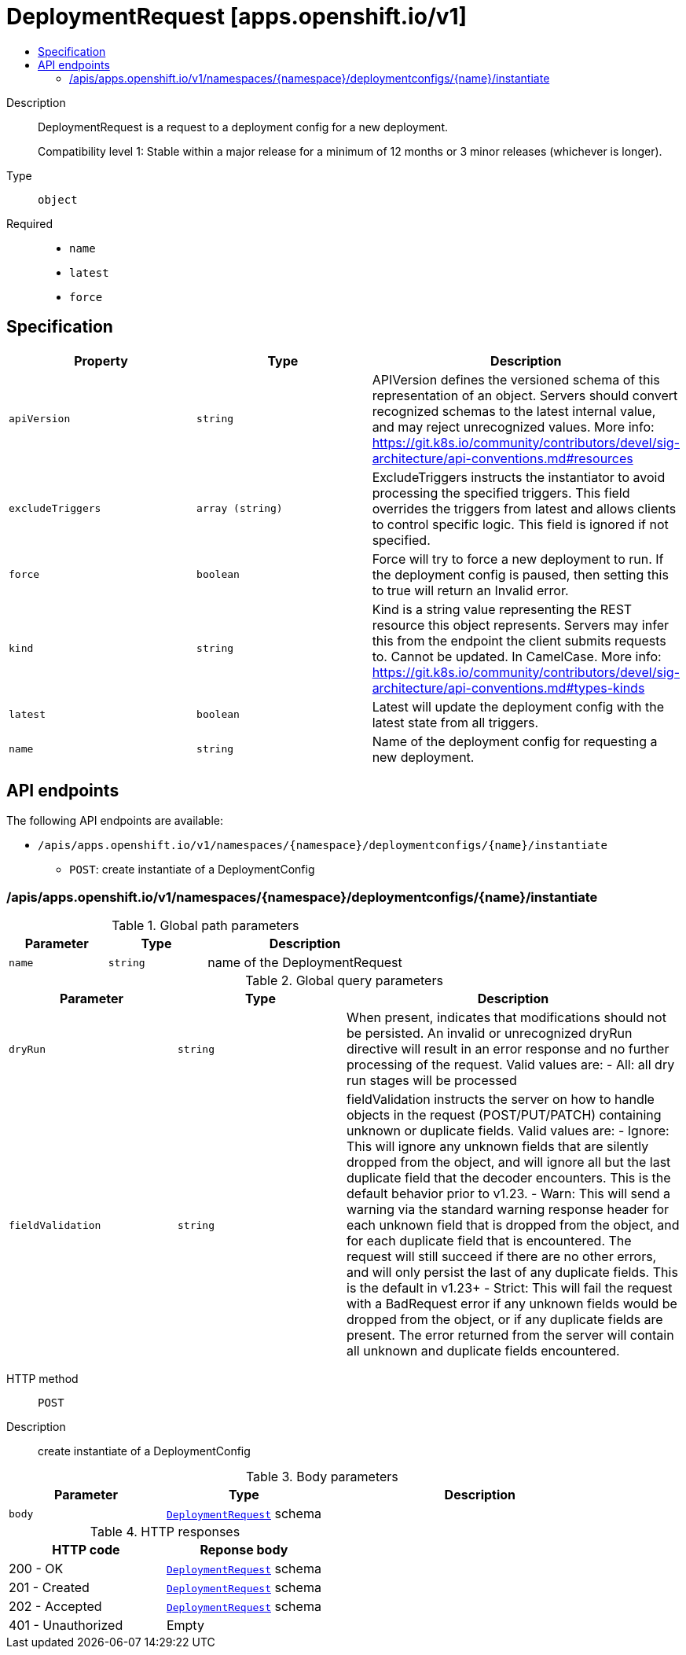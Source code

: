 // Automatically generated by 'openshift-apidocs-gen'. Do not edit.
:_mod-docs-content-type: ASSEMBLY
[id="deploymentrequest-apps-openshift-io-v1"]
= DeploymentRequest [apps.openshift.io/v1]
:toc: macro
:toc-title:

toc::[]


Description::
+
--
DeploymentRequest is a request to a deployment config for a new deployment.

Compatibility level 1: Stable within a major release for a minimum of 12 months or 3 minor releases (whichever is longer).
--

Type::
  `object`

Required::
  - `name`
  - `latest`
  - `force`


== Specification

[cols="1,1,1",options="header"]
|===
| Property | Type | Description

| `apiVersion`
| `string`
| APIVersion defines the versioned schema of this representation of an object. Servers should convert recognized schemas to the latest internal value, and may reject unrecognized values. More info: https://git.k8s.io/community/contributors/devel/sig-architecture/api-conventions.md#resources

| `excludeTriggers`
| `array (string)`
| ExcludeTriggers instructs the instantiator to avoid processing the specified triggers. This field overrides the triggers from latest and allows clients to control specific logic. This field is ignored if not specified.

| `force`
| `boolean`
| Force will try to force a new deployment to run. If the deployment config is paused, then setting this to true will return an Invalid error.

| `kind`
| `string`
| Kind is a string value representing the REST resource this object represents. Servers may infer this from the endpoint the client submits requests to. Cannot be updated. In CamelCase. More info: https://git.k8s.io/community/contributors/devel/sig-architecture/api-conventions.md#types-kinds

| `latest`
| `boolean`
| Latest will update the deployment config with the latest state from all triggers.

| `name`
| `string`
| Name of the deployment config for requesting a new deployment.

|===

== API endpoints

The following API endpoints are available:

* `/apis/apps.openshift.io/v1/namespaces/{namespace}/deploymentconfigs/{name}/instantiate`
- `POST`: create instantiate of a DeploymentConfig


=== /apis/apps.openshift.io/v1/namespaces/{namespace}/deploymentconfigs/{name}/instantiate

.Global path parameters
[cols="1,1,2",options="header"]
|===
| Parameter | Type | Description
| `name`
| `string`
| name of the DeploymentRequest
|===

.Global query parameters
[cols="1,1,2",options="header"]
|===
| Parameter | Type | Description
| `dryRun`
| `string`
| When present, indicates that modifications should not be persisted. An invalid or unrecognized dryRun directive will result in an error response and no further processing of the request. Valid values are: - All: all dry run stages will be processed
| `fieldValidation`
| `string`
| fieldValidation instructs the server on how to handle objects in the request (POST/PUT/PATCH) containing unknown or duplicate fields. Valid values are: - Ignore: This will ignore any unknown fields that are silently dropped from the object, and will ignore all but the last duplicate field that the decoder encounters. This is the default behavior prior to v1.23. - Warn: This will send a warning via the standard warning response header for each unknown field that is dropped from the object, and for each duplicate field that is encountered. The request will still succeed if there are no other errors, and will only persist the last of any duplicate fields. This is the default in v1.23+ - Strict: This will fail the request with a BadRequest error if any unknown fields would be dropped from the object, or if any duplicate fields are present. The error returned from the server will contain all unknown and duplicate fields encountered.
|===

HTTP method::
  `POST`

Description::
  create instantiate of a DeploymentConfig



.Body parameters
[cols="1,1,2",options="header"]
|===
| Parameter | Type | Description
| `body`
| xref:../workloads_apis/deploymentrequest-apps-openshift-io-v1.adoc#deploymentrequest-apps-openshift-io-v1[`DeploymentRequest`] schema
| 
|===

.HTTP responses
[cols="1,1",options="header"]
|===
| HTTP code | Reponse body
| 200 - OK
| xref:../workloads_apis/deploymentrequest-apps-openshift-io-v1.adoc#deploymentrequest-apps-openshift-io-v1[`DeploymentRequest`] schema
| 201 - Created
| xref:../workloads_apis/deploymentrequest-apps-openshift-io-v1.adoc#deploymentrequest-apps-openshift-io-v1[`DeploymentRequest`] schema
| 202 - Accepted
| xref:../workloads_apis/deploymentrequest-apps-openshift-io-v1.adoc#deploymentrequest-apps-openshift-io-v1[`DeploymentRequest`] schema
| 401 - Unauthorized
| Empty
|===

